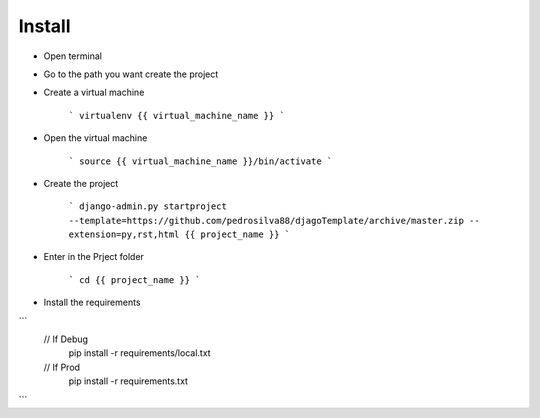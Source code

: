 Install
=========

* Open terminal

* Go to the path you want create the project

* Create a virtual machine

    ```
    virtualenv {{ virtual_machine_name }}
    ```

* Open the virtual machine

    ```
    source {{ virtual_machine_name }}/bin/activate
    ```

* Create the project

    ```
    django-admin.py startproject --template=https://github.com/pedrosilva88/djagoTemplate/archive/master.zip -- extension=py,rst,html {{ project_name }}
    ```

* Enter in the Prject folder

    ```
    cd {{ project_name }}
    ```

* Install the requirements

```
    // If Debug
        pip install -r requirements/local.txt
    // If Prod
        pip install -r requirements.txt
```
